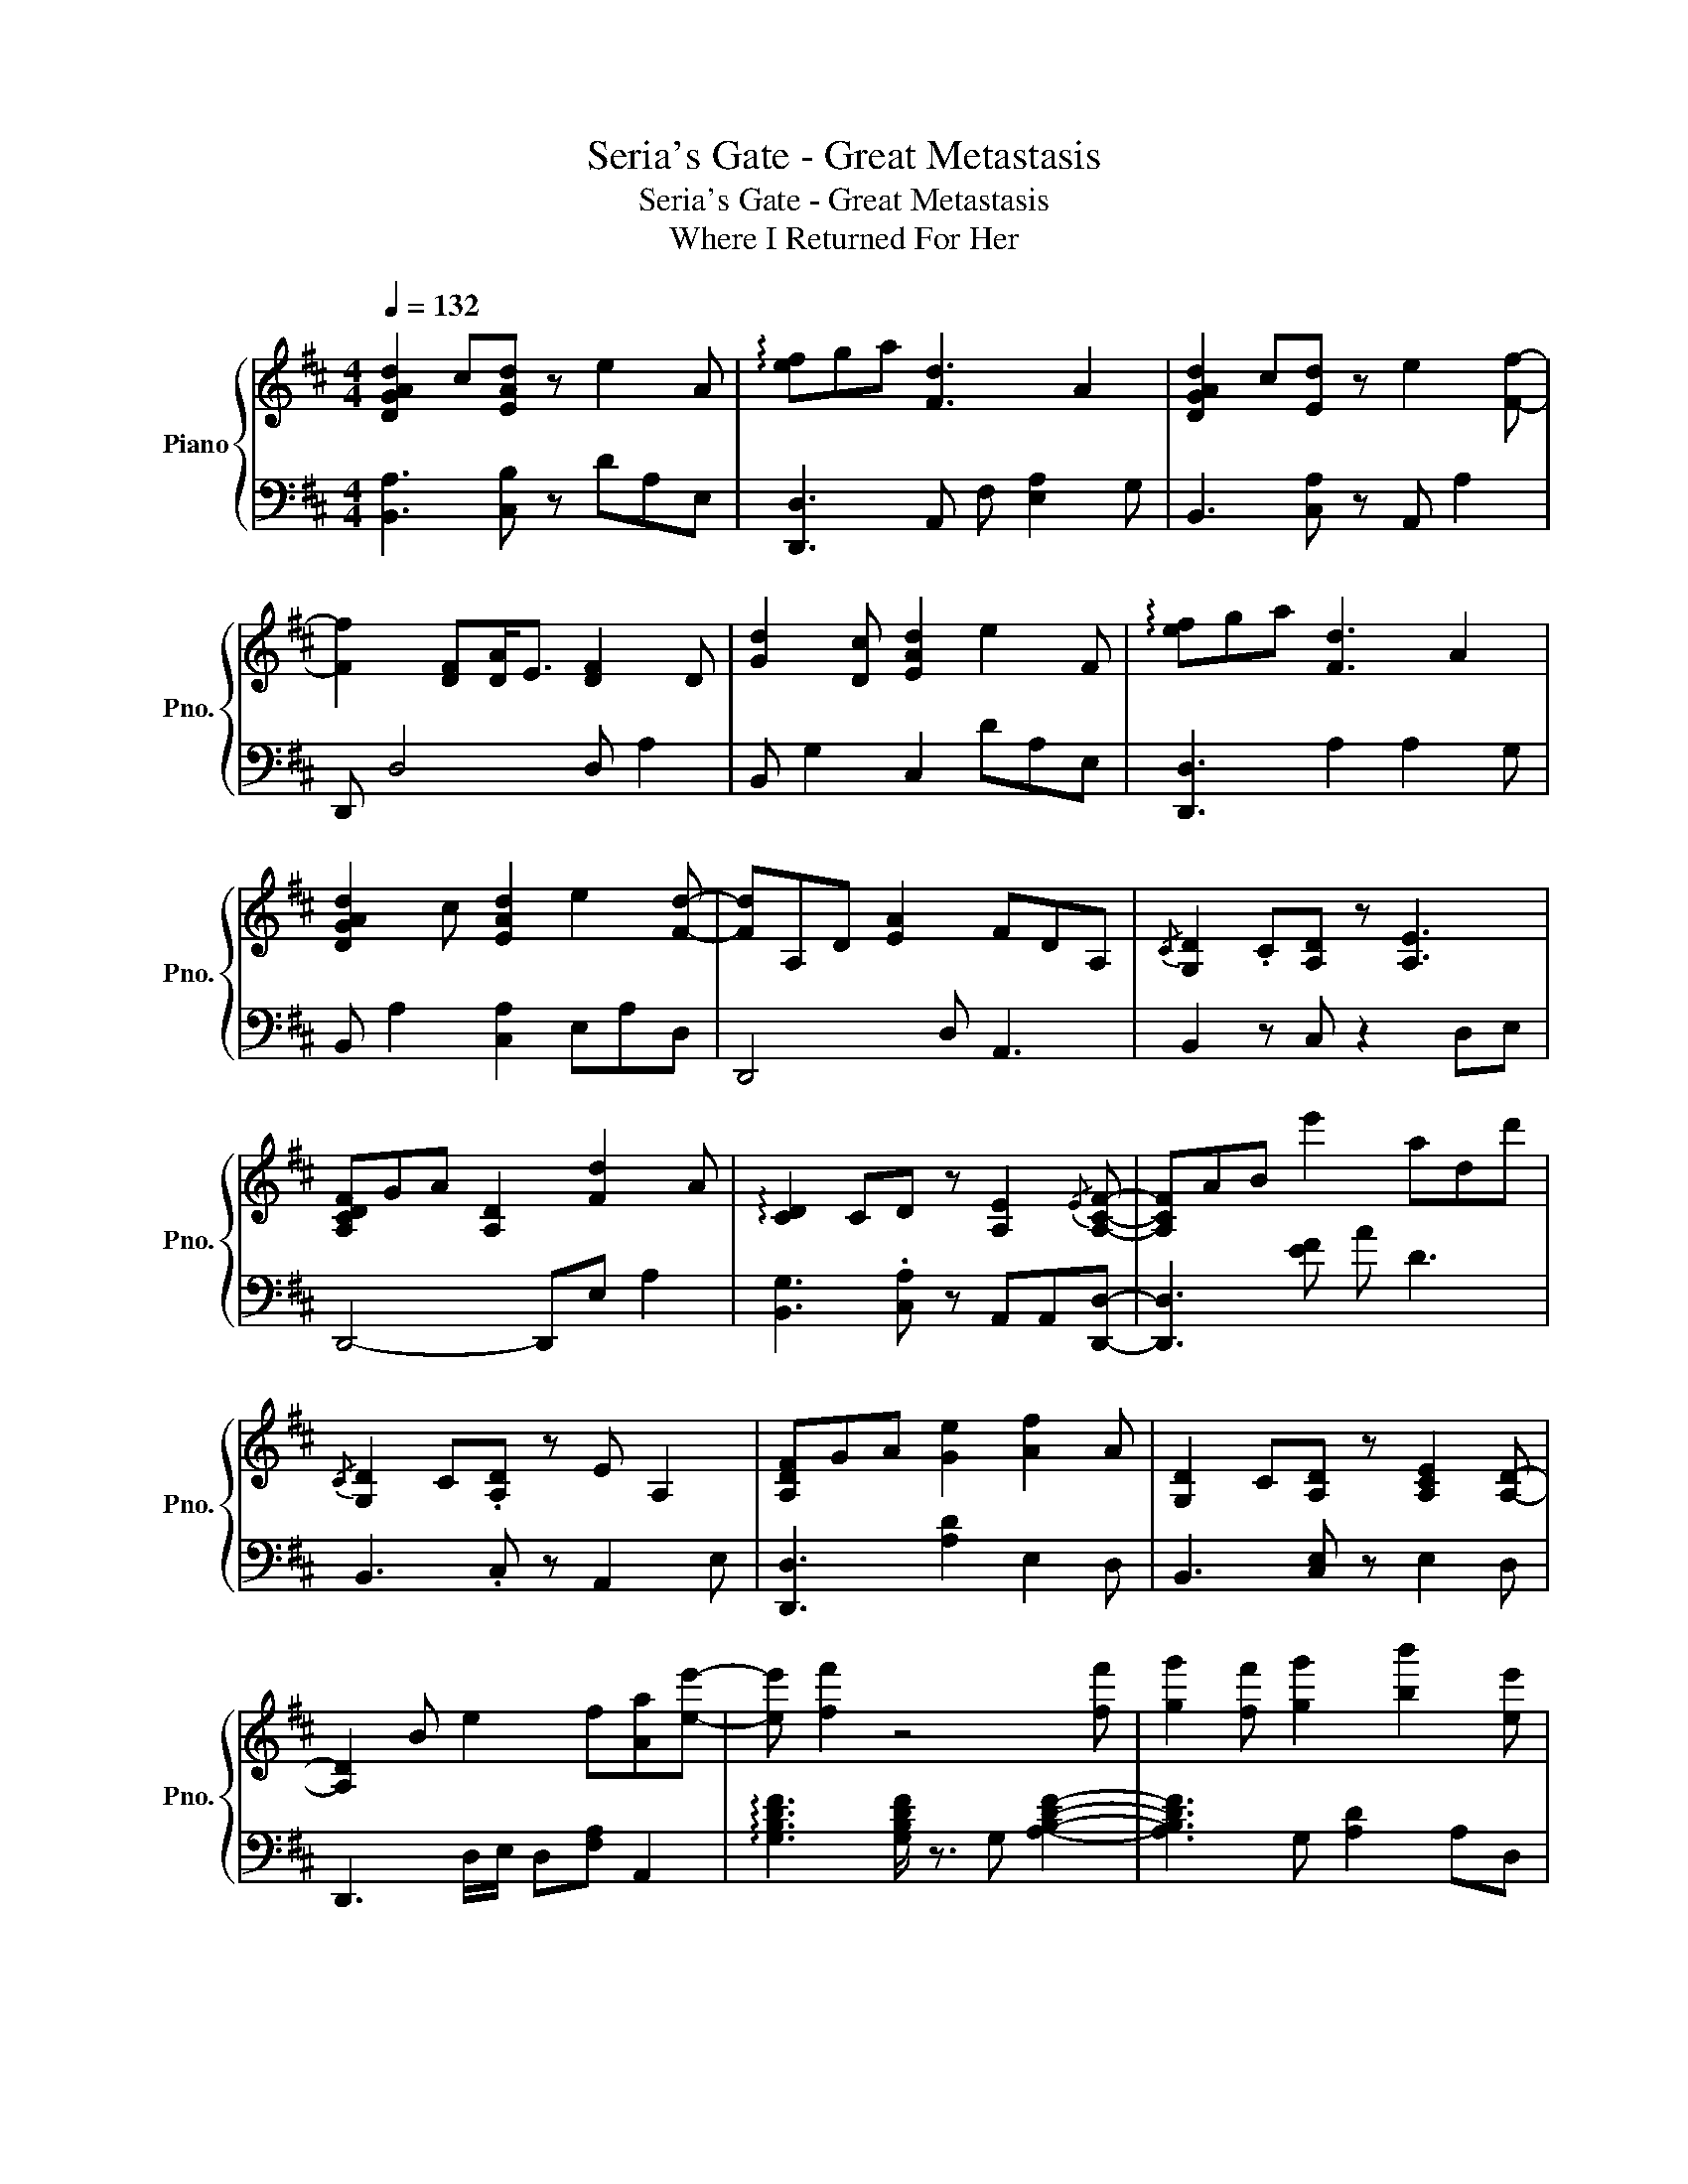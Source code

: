 X:1
T:Seria's Gate - Great Metastasis
T:Seria's Gate - Great Metastasis 
T:Where I Returned For Her
%%score { 1 | 2 }
L:1/8
Q:1/4=132
M:4/4
K:D
V:1 treble nm="Piano" snm="Pno."
V:2 bass 
V:1
 [DGAd]2 c[EAd] z e2 A | !arpeggio![ef]ga [Fd]3 A2 | [DGAd]2 c[Ed] z e2 [Ff]- | %3
 [Ff]2 [DF][DA]<E [DF]2 D | [Gd]2 [Dc] [EAd]2 e2 F | !arpeggio![ef]ga [Fd]3 A2 | %6
 [DGAd]2 c [EAd]2 e2 [Fd]- | [Fd]A,D [EA]2 FDA, |{/C} [G,D]2 .C[A,D] z [A,E]3 | %9
 [A,CDF]GA [A,D]2 [Fd]2 A | !arpeggio![CD]2 CD z [A,E]2{/E} [A,CF]- | [A,CF]AB e'2 add' | %12
{/C} [G,D]2 C.[A,D] z E A,2 | [A,DF]GA [Ge]2 [Af]2 A | [G,D]2 C[A,D] z [A,CE]2 [A,D]- | %15
 [A,D]2 B e2 f[Aa][ee']- | [ee'] [ff']2 z4 [ff'] | [gg']2 [ff'] [gg']2 [bb']2 [ee'] | %18
 [Bf]3 e z2 [Bb][dd'] | [ee']B[dd'] [ee']2 [bb']2 [ff'] | [EF]3 [DE] z3 [ee'] | %21
 [ff']2 [ee'] [ff']2 [d'd'']2 [ff'] | [EFB]2 E/F/B ^G [GB]2 a | [^g^g']3 [ff']2 [ee']2 [ded'] | %24
 [DEGBd]4- [DEGBd]f'/g'/ f'd'- | d'fg d'2 e'2 ^d'/=d'/ | c'3/2d'3/2 f2 [ce]BA | %27
 FCEA (3Bce f/a/b/e'/ | [DFc]2 d B2 efb- | bef [Bb]2 [cc']2 b/^a/ | a'2 A/B/A/ z3/2 f'/e'/ a'd' | %31
 c'd' c'/b/a/g/ (3fed c/B/A/G/ | [B,DGB] D2 [G,B,DF]/ z3/2 F/G/ dF/G/ | dF/G/ d3 A3 | %34
 [EAc]d/e/ fe/d/ c A2 [EF] | DB,>EF/A/ Bc/fa/b/d'/ | [gbe']2 [gbf']2 [gbe']2 [Beb]2 | %37
 [Beb] [Aea]2 F [Beb]2 [dae']2 | [DEAd]3 [DEAd] z2 [CEAc]2- | [CEAc]8 | %40
{/c} [DGd]2 [Cc]/ z/ [DGd]2 [Ee]2 A |{/e} [Ff][Gg][Aa] [Dd]3 AG | %42
{/C} [DGB]2 C/ z/ [DGB]2 [Ee]2{/e} [FAf]- | [FAf]A[DB][EF] AFA,D | %44
{/C} [G,D]2 [B,C]/ z/ [DA]2 [EAe]3 | [Ff][Gg][Aa] [Dd]2 A,[A,A][G,G] | %46
 [G,B,D]2 C[G,D]/ z3/2 EA,D- | DA,D{/E}F- FE DE/D/ | B,{/A}B z !arpeggio![DE]2 A,B,D | %49
 [A,D]ECE D/C/[B,E]/ z/ A,[G,D] | F,2 A,/ z/ [A,D] z G, z F,- | F, z2 E2 F2 [FA]/E/ | %52
 !arpeggio![A,B,D]2 F,/ z/ A,2 [F,A,]/ z/ [A,B,]D | [A,D]2 F2 EEB,D | %54
 [E,G,B,D]2 C/ z/ [A,D]2 [G,E]2 F, | F, A,2 A/B/ e2{/^G} [Ad]{/G}[Ad] | %56
 !arpeggio![B,DE]2 [B,DE]/ z3/2 B, [EFAB]2 [DA] | z [EA] D[Ad]/ z/ D2 ED | %58
{/F} [B,G]2 [B,F]/ z/ [A,DG] z [DA]G{/E}[A,DF]- | [A,DF]F G/D/[B,E] D[FA] E[DA]/E/ | %60
 [B,DF]2 A/ z/{/E} [DF] AA!arpeggio![EF][DA] | A!arpeggio![EF]A!arpeggio![B=c] A[Ec]GD | %62
 [G,A]=F^F!arpeggio![B,DAB] de!arpeggio![ef]!arpeggio![ef] | d2 B/A/G/A/ [=Fe]/^F/ [F,D]3- | %64
 [F,D]8 |] %65
V:2
 [B,,A,]3 [C,B,] z DA,E, | [D,,D,]3 A,, F, [E,A,]2 G, | B,,3 [C,A,] z A,, A,2 | D,, D,4 D, A,2 | %4
 B,, G,2 C,2 DA,E, | [D,,D,]3 A,2 A,2 G, | B,, A,2 [C,A,]2 E,A,D, | D,,4 D, A,,3 | %8
 B,,2 z C, z2 D,E, | D,,4- D,,E, A,2 | [B,,G,]3 .[C,A,] z A,,A,,[D,,D,]- | [D,,D,]3 [EF] A D3 | %12
 B,,3 .C, z A,,2 E, | [D,,D,]3 [A,D]2 E,2 D, | B,,3 [C,E,] z E,2 D, | D,,3 D,/E,/ D,[F,A,] A,,2 | %16
 !arpeggio![G,B,DF]3 [G,B,DF]/ z3/2 G, [A,B,DF]2- | [A,B,DF]3 G, [A,D]2 A,D, | %18
 [E,^G,B,E]3 [G,B,E] z E, [G,B,E]2 | [G,B,E]3 F, B,E F2 | [A,,A,]3 [A,,A,]/ z3/2 F, [F,A,D]2- | %21
 [F,A,D] E2 F AD,DE, | [G,,B,]4- [G,,B,]B, E,2- | E,eBA ^GA[A,B]F, | [E,,E,]3 B,,3 [E,,E,]D | %25
 [EF]AE [DA]2 [E,E]D,E, | [F,,F,]2 [DF] C,3 F,2 | B,8 | [G,,G,]3 D,2 G, G,,2 | ABA F2 B2 G, | %30
 [F,,F,]3 [E,A,]/ z/ E/F/E F,2- | F, [A,CE]3 F,,[C,E,] F,,2 | [E,,E,]3 z3 E,,2- | %33
 E,,A,B, D2 E,2 D, | F,3 C, z2 F,,2- | F,,8 | [G,B,DF]3 D, z2 [DE]E | DA,B,A, D,E,G,,D, | %38
 [A,,A,]3 [A,,A,]/ z3/2 E,, [A,,,A,,]2- | [A,,,A,,]8 | [G,,G,]2 z G,,2 D,G,A, | %41
 [F,D]3 A,,2 A,2 G, | [E,B,]2 E,/ z/ [G,B,]3 A,D,, | [D,A,]2 G, A,2 D,3 | G,,D, z G,2 D,A,[G,D] | %45
 [F,D]3 [A,,A,]2 D,3 | [E,,E,] B,,2 G,,/ z3/2 E,2 D,, | D,3 E,2 F, A,2 | [G,,D,] z2 G,,2 D,2 E,, | %49
 F,,3 A,,2 D,/ z/ z2 | [E,,E,]2 E,,/ z/ [G,,D,] z [G,,D,] z [D,,D,]- | [D,,D,]D,E,G, F,A,[G,B,]F, | %52
 G,,2 z G,,2 D,,/ z3/2 E,, | [F,,D,]3 A,,2 D,3 | D,,2 z F,,2 C,A,,[D,,D,]- | %55
 [D,,D,]D,F, E,2 [F,D] z2 | [G,,D,]2 z G,, z [D,A,]B,E, | [F,,F,]3 A,,/ z3/2 D,3 | %58
 E,2 E,,/ z/ F,, z G,,2 D,,- | D,,3{/D,} [E,G,]2 [D,A,]3 | [G,,,G,,]2 z G,,2 [D,A,]B,E, | %61
 F,,3 [A,,A,] B,D, B,2 | [E,,E,] [E,,E,]2 [F,,F,]2 E,D,[D,F,A,]- | %63
 [D,F,A,][A,D] A,,D,<D, [D,,D,]3- | [D,,D,]8 |] %65

